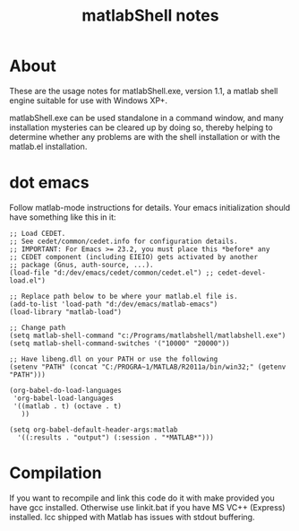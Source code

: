 #+Title: matlabShell notes

* About

These are the usage notes for matlabShell.exe, version 1.1, a matlab
shell engine suitable for use with Windows XP+.

matlabShell.exe can be used standalone in a command window, and many
installation mysteries can be cleared up by doing so, thereby helping
to determine whether any problems are with the shell installation or
with the matlab.el installation.

* dot emacs

Follow matlab-mode instructions for details.
Your emacs initialization should have something like this in it:

#+begin_src elisp :eval no
;; Load CEDET.
;; See cedet/common/cedet.info for configuration details.
;; IMPORTANT: For Emacs >= 23.2, you must place this *before* any
;; CEDET component (including EIEIO) gets activated by another 
;; package (Gnus, auth-source, ...).
(load-file "d:/dev/emacs/cedet/common/cedet.el") ;; cedet-devel-load.el")

;; Replace path below to be where your matlab.el file is.
(add-to-list 'load-path "d:/dev/emacs/matlab-emacs")
(load-library "matlab-load")

;; Change path
(setq matlab-shell-command "c:/Programs/matlabshell/matlabshell.exe")
(setq matlab-shell-command-switches '("10000" "20000"))

;; Have libeng.dll on your PATH or use the following
(setenv "PATH" (concat "C:/PROGRA~1/MATLAB/R2011a/bin/win32;" (getenv "PATH")))

(org-babel-do-load-languages
 'org-babel-load-languages
 '((matlab . t) (octave . t)
   ))

(setq org-babel-default-header-args:matlab
  '((:results . "output") (:session . "*MATLAB*")))
#+end_src

* Compilation

If you want to recompile and link this code do it with make provided you have gcc installed.
Otherwise use linkit.bat if you have MS VC++ (Express) installed.
lcc shipped with Matlab has issues with stdout buffering.
